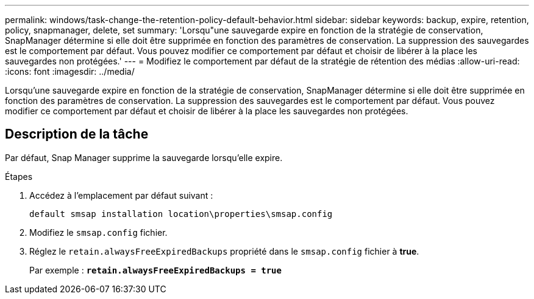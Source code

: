 ---
permalink: windows/task-change-the-retention-policy-default-behavior.html 
sidebar: sidebar 
keywords: backup, expire, retention, policy, snapmanager, delete, set 
summary: 'Lorsqu"une sauvegarde expire en fonction de la stratégie de conservation, SnapManager détermine si elle doit être supprimée en fonction des paramètres de conservation. La suppression des sauvegardes est le comportement par défaut. Vous pouvez modifier ce comportement par défaut et choisir de libérer à la place les sauvegardes non protégées.' 
---
= Modifiez le comportement par défaut de la stratégie de rétention des médias
:allow-uri-read: 
:icons: font
:imagesdir: ../media/


[role="lead"]
Lorsqu'une sauvegarde expire en fonction de la stratégie de conservation, SnapManager détermine si elle doit être supprimée en fonction des paramètres de conservation. La suppression des sauvegardes est le comportement par défaut. Vous pouvez modifier ce comportement par défaut et choisir de libérer à la place les sauvegardes non protégées.



== Description de la tâche

Par défaut, Snap Manager supprime la sauvegarde lorsqu'elle expire.

.Étapes
. Accédez à l'emplacement par défaut suivant :
+
`default smsap installation location\properties\smsap.config`

. Modifiez le `smsap.config` fichier.
. Réglez le `retain.alwaysFreeExpiredBackups` propriété dans le `smsap.config` fichier à *true*.
+
Par exemple : `*retain.alwaysFreeExpiredBackups = true*`


